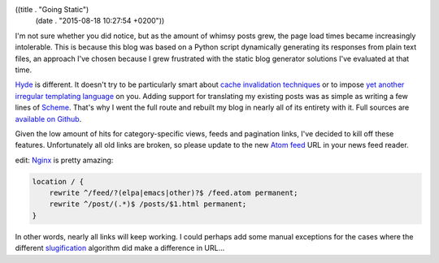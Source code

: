 ((title . "Going Static")
 (date . "2015-08-18 10:27:54 +0200"))

I'm not sure whether you did notice, but as the amount of whimsy posts
grew, the page load times became increasingly intolerable.  This is
because this blog was based on a Python script dynamically generating
its responses from plain text files, an approach I've chosen because I
grew frustrated with the static blog generator solutions I've
evaluated at that time.

Hyde_ is different.  It doesn't try to be particularly smart about
`cache invalidation techniques`_ or to impose `yet another irregular
templating language`_ on you.  Adding support for translating my
existing posts was as simple as writing a few lines of Scheme_.
That's why I went the full route and rebuilt my blog in nearly all of
its entirety with it.  Full sources are `available on Github`_.

Given the low amount of hits for category-specific views, feeds and
pagination links, I've decided to kill off these features.
Unfortunately all old links are broken, so please update to the new
`Atom feed`_ URL in your news feed reader.

edit: Nginx_ is pretty amazing:

.. code:: nginx

    location / {
        rewrite ^/feed/?(elpa|emacs|other)?$ /feed.atom permanent;
        rewrite ^/post/(.*)$ /posts/$1.html permanent;
    }

In other words, nearly all links will keep working.  I could perhaps
add some manual exceptions for the cases where the different
slugification_ algorithm did make a difference in URL...

.. _Hyde: http://wiki.call-cc.org/eggref/4/hyde
.. _cache invalidation techniques: http://martinfowler.com/bliki/TwoHardThings.html
.. _yet another irregular templating language: http://www.more-magic.net/posts/structurally-fixing-injection-bugs.html
.. _Scheme: http://call-cc.org/
.. _available on Github: https://github.com/wasamasa/emacshorrors.com
.. _Atom feed: http://emacshorrors.com/feed.atom
.. _Nginx: http://nginx.org/en/docs/http/ngx_http_rewrite_module.html
.. _slugification: https://kerihena.re/notebook/2009/jul/23/fancy-urls-and-slugs
